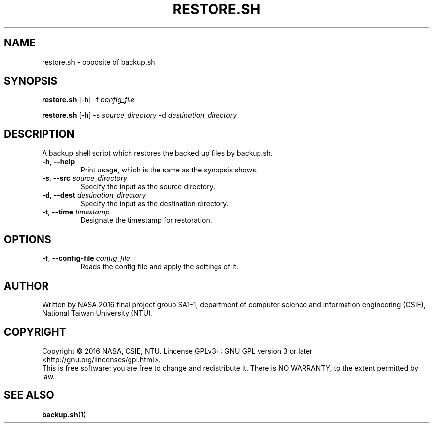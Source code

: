 .\" This is the manpage for backup.sh, a script used for backup, required in the final project of NASA 2016, CSIE, NTU
.TH RESTORE.SH "1" "June 2016" "NASA 2016 Final SA1-1" "Script Manuals"
.SH NAME
restore.sh \- opposite of backup.sh
.SH SYNOPSIS
.B restore.sh
[\-h] \-f \fIconfig_file\fR
.sp

.B restore.sh
[\-h] \-s \fIsource_directory\fR \-d \fIdestination_directory\fR

.SH DESCRIPTION
.PP
A backup shell script which restores the backed up files by backup.sh.
.TP
\fB\-h\fR, \fB\-\-help\fR
Print usage, which is the same as the synopsis shows.
.TP
\fB\-s\fR, \fB\-\-src\fR \fIsource_directory\fR
Specify the input as the source directory.
.TP
\fB\-d\fR, \fB\-\-dest\fR \fIdestination_directory\fR
Specify the input as the destination directory.
.TP
\fB\-t\fR, \fB\-\-time\fR \fItimestamp\fR
Designate the timestamp for restoration.
.PP
.SH OPTIONS
.PP
.TP
\fB\-f\fR, \fB\-\-config\-file\fR \fIconfig_file\fR
Reads the config file and apply the settings of it.
.PP
.SH AUTHOR
Written by NASA 2016 final project group SA1-1, department of computer science and information engineering (CSIE), National Taiwan University (NTU).
.SH COPYRIGHT 
Copyright \(co 2016 NASA, CSIE, NTU.
Lincense GPLv3+: GNU GPL version 3 or later <http://gnu.org/lincenses/gpl.html>.
.br
This is free software: you are free to change and redistribute it.
There is NO WARRANTY, to the extent permitted by law.
.SH "SEE ALSO"
.BR backup.sh (1)
